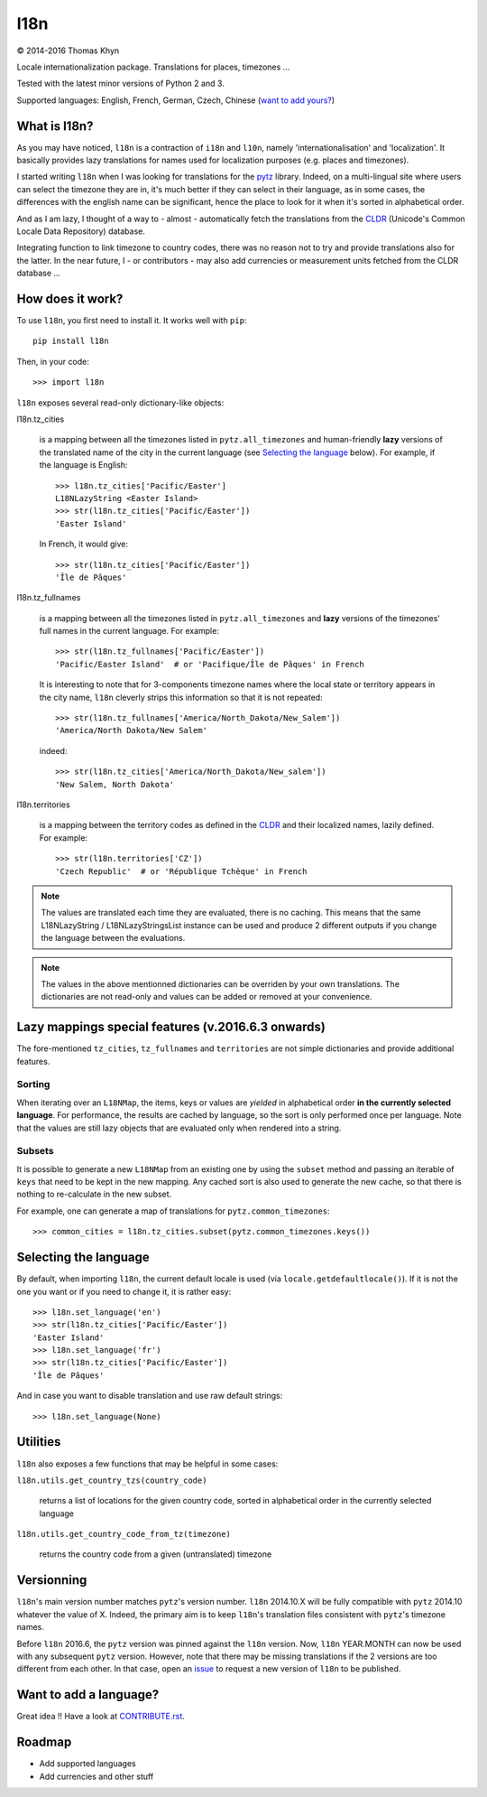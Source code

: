 l18n
====

|copyright| 2014-2016 Thomas Khyn

Locale internationalization package. Translations for places, timezones ...

Tested with the latest minor versions of Python 2 and 3.

Supported languages: English, French, German, Czech, Chinese
(`want to add yours?`_)


What is l18n?
-------------

As you may have noticed, ``l18n`` is a contraction of ``i18n`` and ``l10n``,
namely 'internationalisation' and 'localization'. It basically provides
lazy translations for names used for localization purposes (e.g. places and
timezones).

I started writing ``l18n`` when I was looking for translations for the pytz_
library. Indeed, on a multi-lingual site where users can select the timezone
they are in, it's much better if they can select in their language, as in some
cases, the differences with the english name can be significant, hence the
place to look for it when it's sorted in alphabetical order.

And as I am lazy, I thought of a way to - almost - automatically fetch the
translations from the CLDR_ (Unicode's Common Locale Data Repository) database.

Integrating function to link timezone to country codes, there was no reason not
to try and provide translations also for the latter. In the near future, I -
or contributors - may also add currencies or measurement units fetched from
the CLDR database ...


How does it work?
-----------------

To use ``l18n``, you first need to install it. It works well with ``pip``::

   pip install l18n

Then, in your code::

   >>> import l18n

``l18n`` exposes several read-only dictionary-like objects:

l18n.tz_cities

   is a mapping between all the timezones listed in ``pytz.all_timezones``
   and human-friendly **lazy** versions of the translated name of the city
   in the current language (see `Selecting the language`_ below). For example,
   if the language is English::

      >>> l18n.tz_cities['Pacific/Easter']
      L18NLazyString <Easter Island>
      >>> str(l18n.tz_cities['Pacific/Easter'])
      'Easter Island'

   In French, it would give::

      >>> str(l18n.tz_cities['Pacific/Easter'])
      'Île de Pâques'

l18n.tz_fullnames

   is a mapping between all the timezones listed in ``pytz.all_timezones``
   and **lazy** versions of the timezones' full names in the current language.
   For example::

      >>> str(l18n.tz_fullnames['Pacific/Easter'])
      'Pacific/Easter Island'  # or 'Pacifique/Île de Pâques' in French

   It is interesting to note that for 3-components timezone names where the
   local state or territory appears in the city name, ``l18n`` cleverly strips
   this information so that it is not repeated::

      >>> str(l18n.tz_fullnames['America/North_Dakota/New_Salem'])
      'America/North Dakota/New Salem'

   indeed::

      >>> str(l18n.tz_cities['America/North_Dakota/New_salem'])
      'New Salem, North Dakota'

l18n.territories

   is a mapping between the territory codes as defined in the CLDR_ and their
   localized names, lazily defined. For example::

      >>> str(l18n.territories['CZ'])
      'Czech Republic'  # or 'République Tchèque' in French


.. note::

   The values are translated each time they are evaluated, there is no caching.
   This means that the same L18NLazyString / L18NLazyStringsList instance can
   be used and produce 2 different outputs if you change the language between
   the evaluations.


.. note::

   The values in the above mentionned dictionaries can be overriden by your
   own translations. The dictionaries are not read-only and values can be
   added or removed at your convenience.


Lazy mappings special features (v.2016.6.3 onwards)
---------------------------------------------------

The fore-mentioned ``tz_cities``, ``tz_fullnames`` and ``territories`` are not
simple dictionaries and provide additional features.

Sorting
.......

When iterating over an ``L18NMap``, the items, keys or values are *yielded* in
alphabetical order **in the currently selected language**. For performance, the
results are cached by language, so the sort is only performed once per language.
Note that the values are still lazy objects that are evaluated only when
rendered into a string.

Subsets
.......

It is possible to generate a new ``L18NMap`` from an existing one by using the
``subset`` method and passing an iterable of ``keys`` that need to be kept in
the new mapping. Any cached sort is also used to generate the new cache, so
that there is nothing to re-calculate in the new subset.

For example, one can generate a map of translations for
``pytz.common_timezones``::

   >>> common_cities = l18n.tz_cities.subset(pytz.common_timezones.keys())


Selecting the language
----------------------

By default, when importing ``l18n``, the current default locale is used (via
``locale.getdefaultlocale()``). If it is not the one you want or if you need to
change it, it is rather easy::

   >>> l18n.set_language('en')
   >>> str(l18n.tz_cities['Pacific/Easter'])
   'Easter Island'
   >>> l18n.set_language('fr')
   >>> str(l18n.tz_cities['Pacific/Easter'])
   'Île de Pâques'

And in case you want to disable translation and use raw default strings::

   >>> l18n.set_language(None)


Utilities
---------

``l18n`` also exposes a few functions that may be helpful in some cases:

``l18n.utils.get_country_tzs(country_code)``

   returns a list of locations for the given country code, sorted in
   alphabetical order in the currently selected language

``l18n.utils.get_country_code_from_tz(timezone)``

   returns the country code from a given (untranslated) timezone


Versionning
-----------

``l18n``'s main version number matches ``pytz``'s version number. ``l18n``
2014.10.X will be fully compatible with ``pytz`` 2014.10 whatever the value of
X. Indeed, the primary aim is to keep ``l18n``'s translation files consistent
with ``pytz``'s timezone names.

Before ``l18n`` 2016.6, the ``pytz`` version was pinned against the ``l18n``
version. Now, ``l18n`` YEAR.MONTH can now be used with any subsequent ``pytz``
version. However, note that there may be missing translations if the 2 versions
are too different from each other. In that case, open an issue_ to request a
new version of ``l18n`` to be published.


.. _`want to add yours?`:

Want to add a language?
-----------------------

Great idea !! Have a look at CONTRIBUTE.rst_.


Roadmap
-------

- Add supported languages
- Add currencies and other stuff


.. |copyright| unicode:: 0xA9

.. _pytz: https://pypi.python.org/pypi/pytz/
.. _CLDR: http://cldr.unicode.org/
.. _CONTRIBUTE.rst: https://bitbucket.org/tkhyn/l18n/src/tip/CONTRIBUTE.rst
.. _issue: https://bitbucket.org/tkhyn/l18n/issues/new


